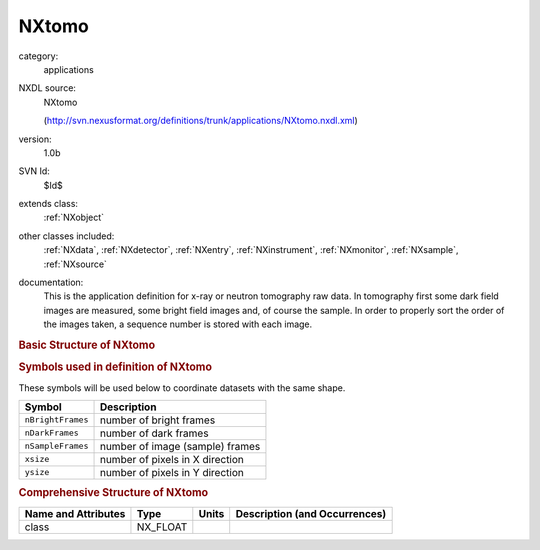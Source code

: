 ..  _NXtomo:

######
NXtomo
######

.. index::  ! . NXDL applications; NXtomo

category:
    applications

NXDL source:
    NXtomo
    
    (http://svn.nexusformat.org/definitions/trunk/applications/NXtomo.nxdl.xml)

version:
    1.0b

SVN Id:
    $Id$

extends class:
    :ref:`NXobject`

other classes included:
    :ref:`NXdata`, :ref:`NXdetector`, :ref:`NXentry`, :ref:`NXinstrument`, :ref:`NXmonitor`, :ref:`NXsample`, :ref:`NXsource`

documentation:
    This is the application definition for x-ray or neutron tomography raw data. In tomography first
    some dark field images are measured, some bright field images and, of course the sample. In order
    to properly sort the order of the images taken, a sequence number is stored with each image.
    


.. rubric:: Basic Structure of **NXtomo**

.. code-block:: text
    :linenos:
    
    NXtomo (application definition, version 1.0b)
      (overlays NXentry)
      entry:NXentry
        definition:NX_CHAR
        end_time:NX_DATE_TIME
        start_time:NX_DATE_TIME
        title:NX_CHAR
        data:NXdata
          data --> /NXentry/NXinstrument/data:NXdetector/data
          rotation_angle --> /NXentry/NXsample/rotation_angle
        instrument:NXinstrument
          bright_field:NXdetector
            data:NX_INT[nBrightFrames,xsize,ysize]
            sequence_number:NX_INT[nBrightFrames]
          dark_field:NXdetector
            data:NX_INT[nDarkFrames,xsize,ysize]
            sequence_number:NX_INT[nDarkFrames]
          sample:NXdetector
            data:NX_INT[nSampleFrames,xsize,ysize]
            distance:NX_FLOAT
            sequence_number:NX_INT[nSampleFrames]
            x_pixel_size:NX_FLOAT
            y_pixel_size:NX_FLOAT
          NXsource
            name:NX_CHAR
            probe:NX_CHAR
            type:NX_CHAR
        control:NXmonitor
          data:NX_FLOAT[nDarkFrames + nBrightFrames + nSampleFrame]
        sample:NXsample
          name:NX_CHAR
          rotation_angle:NX_FLOAT[nSampleFrames]
          x_translation:NX_FLOAT[nSampleFrames]
          y_translation:NX_FLOAT[nSampleFrames]
          z_translation:NX_FLOAT[nSampleFrames]
    

.. rubric:: Symbols used in definition of **NXtomo**

These symbols will be used below to coordinate datasets with the same shape.

+-------------------+---------------------------------+
| Symbol            | Description                     |
+===================+=================================+
| ``nBrightFrames`` | number of bright frames         |
+-------------------+---------------------------------+
| ``nDarkFrames``   | number of dark frames           |
+-------------------+---------------------------------+
| ``nSampleFrames`` | number of image (sample) frames |
+-------------------+---------------------------------+
| ``xsize``         | number of pixels in X direction |
+-------------------+---------------------------------+
| ``ysize``         | number of pixels in Y direction |
+-------------------+---------------------------------+




.. rubric:: Comprehensive Structure of **NXtomo**

+---------------------+----------+-------+-------------------------------+
| Name and Attributes | Type     | Units | Description (and Occurrences) |
+=====================+==========+=======+===============================+
| class               | NX_FLOAT | ..    | ..                            |
+---------------------+----------+-------+-------------------------------+
